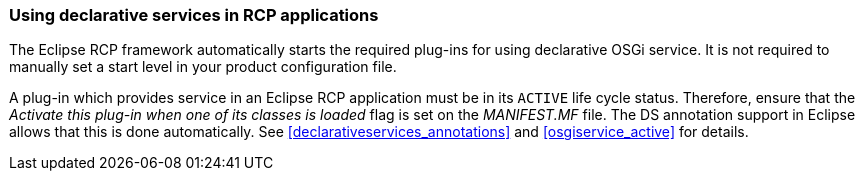 === Using declarative services in RCP applications
(((Product configuration file,Start level)))
The Eclipse RCP framework automatically starts the required plug-ins for using declarative OSGi service.
It is not required to manually set a start level in your product configuration file.
	
A plug-in which provides service in an Eclipse RCP application must be in its `ACTIVE` life cycle status. 
Therefore, ensure that the _Activate this plug-in when one of its classes is loaded_ flag is set on the _MANIFEST.MF_ file. 
The DS annotation support in Eclipse allows that this is done automatically.
See <<declarativeservices_annotations>> and <<osgiservice_active>> for details.

